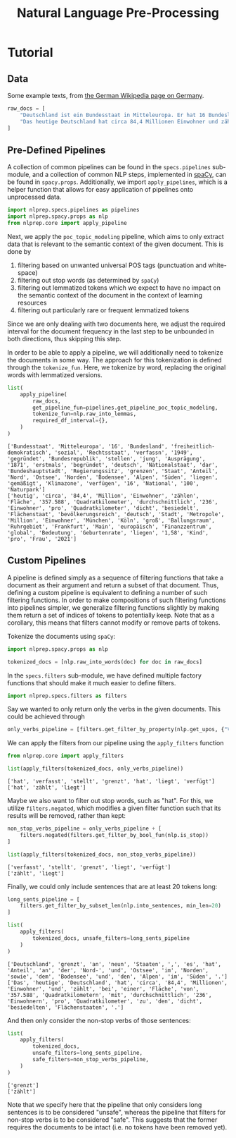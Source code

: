 #+title: Natural Language Pre-Processing
#+EXPORT_EXCLUDE_TAGS: noexport

* Utils :noexport:
:PROPERTIES:
:HEADER-ARGS: :session nlprep-demo
:END:
#+name: print-results
#+begin_src python :var results=[] :results replace output
for result in results:
    print(result)
#+end_src

* Tutorial
:PROPERTIES:
:HEADER-ARGS: :results silent :session nlprep-demo :tangle demo.py
:END:

** Data
Some example texts, from [[https://de.wikipedia.org/wiki/Deutschland][the German Wikipedia page on Germany]].
#+begin_src python
raw_docs = [
    "Deutschland ist ein Bundesstaat in Mitteleuropa. Er hat 16 Bundesländer und ist als freiheitlich-demokratischer und sozialer Rechtsstaat verfasst. Die 1949 gegründete Bundesrepublik Deutschland stellt die jüngste Ausprägung des 1871 erstmals begründeten deutschen Nationalstaates dar. Bundeshauptstadt und Regierungssitz ist Berlin. Deutschland grenzt an neun Staaten, es hat Anteil an der Nord- und Ostsee im Norden sowie dem Bodensee und den Alpen im Süden. Es liegt in der gemäßigten Klimazone und verfügt über 16 National- und mehr als 100 Naturparks.",
    "Das heutige Deutschland hat circa 84,4 Millionen Einwohner und zählt bei einer Fläche von 357.588 Quadratkilometern mit durchschnittlich 236 Einwohnern pro Quadratkilometer zu den dicht besiedelten Flächenstaaten. Die bevölkerungsreichste deutsche Stadt ist Berlin; weitere Metropolen mit mehr als einer Million Einwohnern sind Hamburg, München und Köln; der größte Ballungsraum ist das Ruhrgebiet. Frankfurt am Main ist als europäisches Finanzzentrum von globaler Bedeutung. Die Geburtenrate liegt bei 1,58 Kindern pro Frau (2021).",
]
#+end_src

** Pre-Defined Pipelines
A collection of common pipelines can be found in the =specs.pipelines= sub-module, and a collection of common NLP steps, implemented in [[https://spacy.io/][spaCy]], can be found in =spacy.props=.
Additionally, we import =apply_pipelines=, which is a helper function that allows for easy application of pipelines onto unprocessed data.
#+begin_src python
import nlprep.specs.pipelines as pipelines
import nlprep.spacy.props as nlp
from nlprep.core import apply_pipeline
#+end_src

Next, we apply the =poc_topic_modeling= pipeline, which aims to only extract data that is relevant to the semantic context of the given document. This is done by
1. filtering based on unwanted universal POS tags (punctuation and white-space)
2. filtering out stop words (as determined by =spaCy=)
3. filtering out lemmatized tokens which we expect to have no impact on the semantic context of the document in the context of learning resources
4. filtering out particularly rare or frequent lemmatized tokens

Since we are only dealing with two documents here, we adjust the required interval for the document frequency in the last step to be unbounded in both directions, thus skipping this step.

In order to be able to apply a pipeline, we will additionally need to tokenize the documents in some way. The approach for this tokenization is defined through the =tokenize_fun=. Here, we tokenize by word, replacing the original words with lemmatized versions.
#+begin_src python :post print-results(results=*this*) :results replace value :exports both
list(
    apply_pipeline(
        raw_docs,
        get_pipeline_fun=pipelines.get_pipeline_poc_topic_modeling,
        tokenize_fun=nlp.raw_into_lemmas,
        required_df_interval={},
    )
)
#+end_src

#+RESULTS:
: ['Bundesstaat', 'Mitteleuropa', '16', 'Bundesland', 'freiheitlich-demokratisch', 'sozial', 'Rechtsstaat', 'verfassn', '1949', 'gegründet', 'Bundesrepublik', 'stellen', 'jung', 'Ausprägung', '1871', 'erstmals', 'begründet', 'deutsch', 'Nationalstaat', 'dar', 'Bundeshauptstadt', 'Regierungssitz', 'grenzen', 'Staat', 'Anteil', 'Nord', 'Ostsee', 'Norden', 'Bodensee', 'Alpen', 'Süden', 'liegen', 'gemäßigt', 'Klimazone', 'verfügen', '16', 'National', '100', 'Naturpark']
: ['heutig', 'circa', '84,4', 'Million', 'Einwohner', 'zählen', 'Fläche', '357.588', 'Quadratkilometer', 'durchschnittlich', '236', 'Einwohner', 'pro', 'Quadratkilometer', 'dicht', 'besiedelt', 'Flächenstaat', 'bevölkerungsreich', 'deutsch', 'Stadt', 'Metropole', 'Million', 'Einwohner', 'München', 'Köln', 'groß', 'Ballungsraum', 'Ruhrgebiet', 'Frankfurt', 'Main', 'europäisch', 'Finanzzentrum', 'global', 'Bedeutung', 'Geburtenrate', 'liegen', '1,58', 'Kind', 'pro', 'Frau', '2021']

** Custom Pipelines
A pipeline is defined simply as a sequence of filtering functions that take a document as their argument and return a subset of that document. Thus, defining a custom pipeline is equivalent to defining a number of such filtering functions.
In order to make compositions of such filtering functions into pipelines simpler, we generalize filtering functions slightly by making them return a set of indices of tokens to potentially keep.
Note that as a corollary, this means that filters cannot modify or remove parts of tokens.

Tokenize the documents using =spaCy=:
#+begin_src python
import nlprep.spacy.props as nlp

tokenized_docs = [nlp.raw_into_words(doc) for doc in raw_docs]
#+end_src

In the =specs.filters= sub-module, we have defined multiple factory functions that should make it much easier to define filters.
#+begin_src python
import nlprep.specs.filters as filters
#+end_src

Say we wanted to only return only the verbs in the given documents. This could be achieved through
#+begin_src python
only_verbs_pipeline = [filters.get_filter_by_property(nlp.get_upos, {"VERB"})]
#+end_src

We can apply the filters from our pipeline using the =apply_filters= function
#+begin_src python :post print-results(results=*this*) :results replace value :exports both
from nlprep.core import apply_filters

list(apply_filters(tokenized_docs, only_verbs_pipeline))
#+end_src

#+RESULTS:
: ['hat', 'verfasst', 'stellt', 'grenzt', 'hat', 'liegt', 'verfügt']
: ['hat', 'zählt', 'liegt']

Maybe we also want to filter out stop words, such as "hat". For this, we utilize =filters.negated=, which modifies a given filter function such that its results will be removed, rather than kept:
#+begin_src python :post print-results(results=*this*) :results replace value :exports both
non_stop_verbs_pipeline = only_verbs_pipeline + [
    filters.negated(filters.get_filter_by_bool_fun(nlp.is_stop))
]

list(apply_filters(tokenized_docs, non_stop_verbs_pipeline))
#+end_src

#+RESULTS:
: ['verfasst', 'stellt', 'grenzt', 'liegt', 'verfügt']
: ['zählt', 'liegt']

Finally, we could only include sentences that are at least 20 tokens long:
#+begin_src python :post print-results(results=*this*) :results replace value :exports both
long_sents_pipeline = [
    filters.get_filter_by_subset_len(nlp.into_sentences, min_len=20)
]

list(
    apply_filters(
        tokenized_docs, unsafe_filters=long_sents_pipeline
    )
)
#+end_src

#+RESULTS:
: ['Deutschland', 'grenzt', 'an', 'neun', 'Staaten', ',', 'es', 'hat', 'Anteil', 'an', 'der', 'Nord-', 'und', 'Ostsee', 'im', 'Norden', 'sowie', 'dem', 'Bodensee', 'und', 'den', 'Alpen', 'im', 'Süden', '.']
: ['Das', 'heutige', 'Deutschland', 'hat', 'circa', '84,4', 'Millionen', 'Einwohner', 'und', 'zählt', 'bei', 'einer', 'Fläche', 'von', '357.588', 'Quadratkilometern', 'mit', 'durchschnittlich', '236', 'Einwohnern', 'pro', 'Quadratkilometer', 'zu', 'den', 'dicht', 'besiedelten', 'Flächenstaaten', '.']

And then only consider the non-stop verbs of those sentences:
#+begin_src python :post print-results(results=*this*) :results replace value :exports both
list(
    apply_filters(
        tokenized_docs,
        unsafe_filters=long_sents_pipeline,
        safe_filters=non_stop_verbs_pipeline,
    )
)
#+end_src

#+RESULTS:
: ['grenzt']
: ['zählt']

Note that we specify here that the pipeline that only considers long sentences is to be considered "unsafe", whereas the pipeline that filters for non-stop verbs is to be considered "safe". This suggests that the former requires the documents to be intact (i.e. no tokens have been removed yet).
